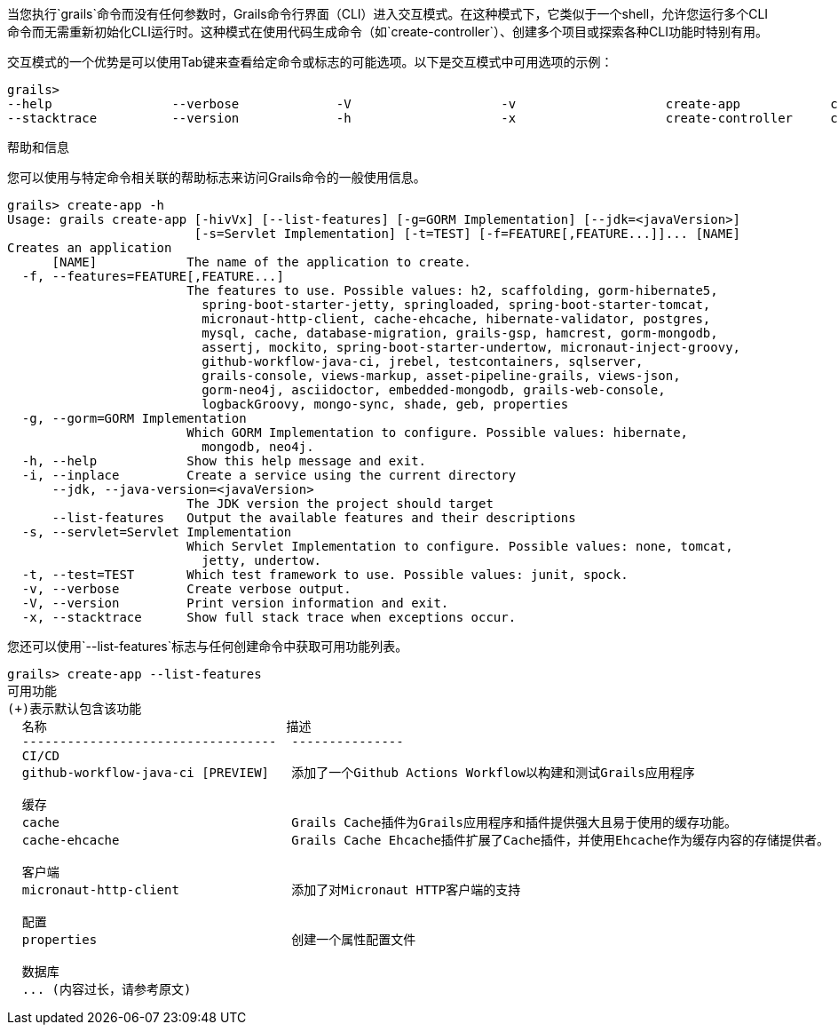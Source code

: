 当您执行`grails`命令而没有任何参数时，Grails命令行界面（CLI）进入交互模式。在这种模式下，它类似于一个shell，允许您运行多个CLI命令而无需重新初始化CLI运行时。这种模式在使用代码生成命令（如`create-controller`）、创建多个项目或探索各种CLI功能时特别有用。

交互模式的一个优势是可以使用Tab键来查看给定命令或标志的可能选项。以下是交互模式中可用选项的示例：

```
grails>
--help                --verbose             -V                    -v                    create-app            create-domain-class   create-restapi        create-webapp
--stacktrace          --version             -h                    -x                    create-controller     create-plugin         create-web-plugin
```

帮助和信息

您可以使用与特定命令相关联的帮助标志来访问Grails命令的一般使用信息。

```
grails> create-app -h
Usage: grails create-app [-hivVx] [--list-features] [-g=GORM Implementation] [--jdk=<javaVersion>]
                         [-s=Servlet Implementation] [-t=TEST] [-f=FEATURE[,FEATURE...]]... [NAME]
Creates an application
      [NAME]            The name of the application to create.
  -f, --features=FEATURE[,FEATURE...]
                        The features to use. Possible values: h2, scaffolding, gorm-hibernate5,
                          spring-boot-starter-jetty, springloaded, spring-boot-starter-tomcat,
                          micronaut-http-client, cache-ehcache, hibernate-validator, postgres,
                          mysql, cache, database-migration, grails-gsp, hamcrest, gorm-mongodb,
                          assertj, mockito, spring-boot-starter-undertow, micronaut-inject-groovy,
                          github-workflow-java-ci, jrebel, testcontainers, sqlserver,
                          grails-console, views-markup, asset-pipeline-grails, views-json,
                          gorm-neo4j, asciidoctor, embedded-mongodb, grails-web-console,
                          logbackGroovy, mongo-sync, shade, geb, properties
  -g, --gorm=GORM Implementation
                        Which GORM Implementation to configure. Possible values: hibernate,
                          mongodb, neo4j.
  -h, --help            Show this help message and exit.
  -i, --inplace         Create a service using the current directory
      --jdk, --java-version=<javaVersion>
                        The JDK version the project should target
      --list-features   Output the available features and their descriptions
  -s, --servlet=Servlet Implementation
                        Which Servlet Implementation to configure. Possible values: none, tomcat,
                          jetty, undertow.
  -t, --test=TEST       Which test framework to use. Possible values: junit, spock.
  -v, --verbose         Create verbose output.
  -V, --version         Print version information and exit.
  -x, --stacktrace      Show full stack trace when exceptions occur.
```

您还可以使用`--list-features`标志与任何创建命令中获取可用功能列表。

```
grails> create-app --list-features
可用功能
(+)表示默认包含该功能
  名称                                描述
  ----------------------------------  ---------------
  CI/CD
  github-workflow-java-ci [PREVIEW]   添加了一个Github Actions Workflow以构建和测试Grails应用程序

  缓存
  cache                               Grails Cache插件为Grails应用程序和插件提供强大且易于使用的缓存功能。
  cache-ehcache                       Grails Cache Ehcache插件扩展了Cache插件，并使用Ehcache作为缓存内容的存储提供者。

  客户端
  micronaut-http-client               添加了对Micronaut HTTP客户端的支持

  配置
  properties                          创建一个属性配置文件

  数据库
  ... (内容过长，请参考原文)
```